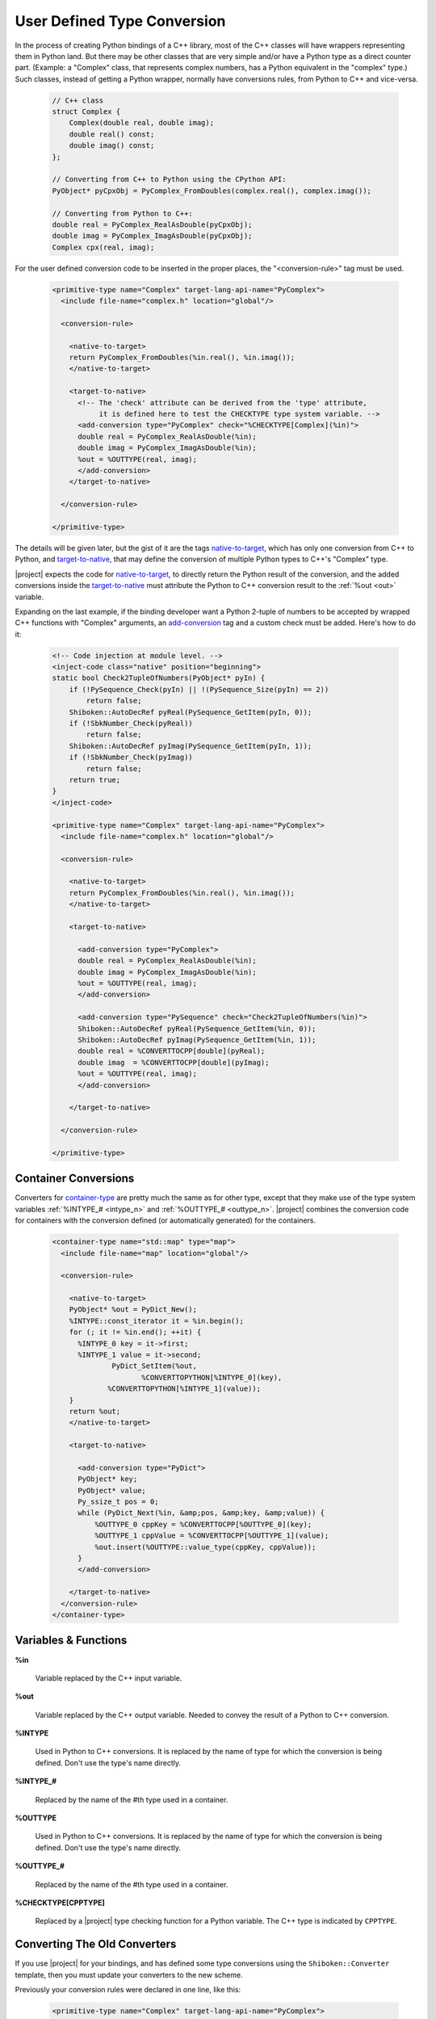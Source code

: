 ****************************
User Defined Type Conversion
****************************

In the process of creating Python bindings of a C++ library, most of the C++
classes will have wrappers representing them in Python land.
But there may be other classes that are very simple and/or have a Python type
as a direct counter part. (Example: a "Complex" class, that represents complex
numbers, has a Python equivalent in the "complex" type.) Such classes, instead
of getting a Python wrapper, normally have conversions rules, from Python to
C++ and vice-versa.

      .. code-block:: c++

          // C++ class
          struct Complex {
              Complex(double real, double imag);
              double real() const;
              double imag() const;
          };

          // Converting from C++ to Python using the CPython API:
          PyObject* pyCpxObj = PyComplex_FromDoubles(complex.real(), complex.imag());

          // Converting from Python to C++:
          double real = PyComplex_RealAsDouble(pyCpxObj);
          double imag = PyComplex_ImagAsDouble(pyCpxObj);
          Complex cpx(real, imag);


For the user defined conversion code to be inserted in the proper places,
the "<conversion-rule>" tag must be used.

      .. code-block:: xml

        <primitive-type name="Complex" target-lang-api-name="PyComplex">
          <include file-name="complex.h" location="global"/>

          <conversion-rule>

            <native-to-target>
            return PyComplex_FromDoubles(%in.real(), %in.imag());
            </native-to-target>

            <target-to-native>
              <!-- The 'check' attribute can be derived from the 'type' attribute,
                   it is defined here to test the CHECKTYPE type system variable. -->
              <add-conversion type="PyComplex" check="%CHECKTYPE[Complex](%in)">
              double real = PyComplex_RealAsDouble(%in);
              double imag = PyComplex_ImagAsDouble(%in);
              %out = %OUTTYPE(real, imag);
              </add-conversion>
            </target-to-native>

          </conversion-rule>

        </primitive-type>


The details will be given later, but the gist of it are the tags
`<native-to-target>`_, which has only one conversion from C++ to Python, and
`<target-to-native>`_, that may define the conversion of multiple Python types
to C++'s "Complex" type.

.. image:: images/converter.png
    :height: 240px
    :align: center

|project| expects the code for `<native-to-target>`_, to directly return the
Python result of the conversion, and the added conversions inside the
`<target-to-native>`_ must attribute the Python to C++ conversion result to
the :ref:`%out <out>` variable.

Expanding on the last example, if the binding developer want a Python 2-tuple
of numbers to be accepted by wrapped C++ functions with "Complex" arguments,
an `<add-conversion>`_ tag and a custom check must be added.
Here's how to do it:

      .. code-block:: xml

        <!-- Code injection at module level. -->
        <inject-code class="native" position="beginning">
        static bool Check2TupleOfNumbers(PyObject* pyIn) {
            if (!PySequence_Check(pyIn) || !(PySequence_Size(pyIn) == 2))
                return false;
            Shiboken::AutoDecRef pyReal(PySequence_GetItem(pyIn, 0));
            if (!SbkNumber_Check(pyReal))
                return false;
            Shiboken::AutoDecRef pyImag(PySequence_GetItem(pyIn, 1));
            if (!SbkNumber_Check(pyImag))
                return false;
            return true;
        }
        </inject-code>

        <primitive-type name="Complex" target-lang-api-name="PyComplex">
          <include file-name="complex.h" location="global"/>

          <conversion-rule>

            <native-to-target>
            return PyComplex_FromDoubles(%in.real(), %in.imag());
            </native-to-target>

            <target-to-native>

              <add-conversion type="PyComplex">
              double real = PyComplex_RealAsDouble(%in);
              double imag = PyComplex_ImagAsDouble(%in);
              %out = %OUTTYPE(real, imag);
              </add-conversion>

              <add-conversion type="PySequence" check="Check2TupleOfNumbers(%in)">
              Shiboken::AutoDecRef pyReal(PySequence_GetItem(%in, 0));
              Shiboken::AutoDecRef pyImag(PySequence_GetItem(%in, 1));
              double real = %CONVERTTOCPP[double](pyReal);
              double imag  = %CONVERTTOCPP[double](pyImag);
              %out = %OUTTYPE(real, imag);
              </add-conversion>

            </target-to-native>

          </conversion-rule>

        </primitive-type>


.. _container_conversions:

Container Conversions
=====================

Converters for `<container-type>`_ are pretty much the same as for other type,
except that they make use of the type system variables
:ref:`%INTYPE_# <intype_n>` and :ref:`%OUTTYPE_# <outtype_n>`.
|project| combines the conversion code for containers with the conversion
defined (or automatically generated) for the containers.

.. _`container-type`: http://www.pyside.org/docs/apiextractor/typesystem_specifying_types.html#container-type

      .. code-block:: xml

            <container-type name="std::map" type="map">
              <include file-name="map" location="global"/>

              <conversion-rule>

                <native-to-target>
                PyObject* %out = PyDict_New();
                %INTYPE::const_iterator it = %in.begin();
                for (; it != %in.end(); ++it) {
                  %INTYPE_0 key = it->first;
                  %INTYPE_1 value = it->second;
                          PyDict_SetItem(%out,
                                 %CONVERTTOPYTHON[%INTYPE_0](key),
                         %CONVERTTOPYTHON[%INTYPE_1](value));
                }
                return %out;
                </native-to-target>

                <target-to-native>

                  <add-conversion type="PyDict">
                  PyObject* key;
                  PyObject* value;
                  Py_ssize_t pos = 0;
                  while (PyDict_Next(%in, &amp;pos, &amp;key, &amp;value)) {
                      %OUTTYPE_0 cppKey = %CONVERTTOCPP[%OUTTYPE_0](key);
                      %OUTTYPE_1 cppValue = %CONVERTTOCPP[%OUTTYPE_1](value);
                      %out.insert(%OUTTYPE::value_type(cppKey, cppValue));
                  }
                  </add-conversion>

                </target-to-native>
              </conversion-rule>
            </container-type>


.. _variables_and_functions:

Variables & Functions
=====================


.. _in:

**%in**

  Variable replaced by the C++ input variable.


.. _out:

**%out**

  Variable replaced by the C++ output variable. Needed to convey the
  result of a Python to C++ conversion.


.. _intype:

**%INTYPE**

  Used in Python to C++ conversions. It is replaced by the name of type for
  which the conversion is being defined. Don't use the type's name directly.


.. _intype_n:

**%INTYPE_#**

  Replaced by the name of the #th type used in a container.


.. _outtype:

**%OUTTYPE**

  Used in Python to C++ conversions. It is replaced by the name of type for
  which the conversion is being defined. Don't use the type's name directly.


.. _outtype_n:

**%OUTTYPE_#**

  Replaced by the name of the #th type used in a container.


.. _checktype:

**%CHECKTYPE[CPPTYPE]**

  Replaced by a |project| type checking function for a Python variable.
  The C++ type is indicated by ``CPPTYPE``.


.. _oldconverters:

Converting The Old Converters
=============================

If you use |project| for your bindings, and has defined some type conversions
using the ``Shiboken::Converter`` template, then you must update your converters
to the new scheme.

Previously your conversion rules were declared in one line, like this:


    .. code-block:: xml

        <primitive-type name="Complex" target-lang-api-name="PyComplex">
          <include file-name="complex.h" location="global"/>
          <conversion-rule file="complex_conversions.h"/>
        </primitive-type>


And implemented in a separate C++ file, like this:


    .. code-block:: c++

        namespace Shiboken {
        template<> struct Converter<Complex>
        {
            static inline bool checkType(PyObject* pyObj) {
                return PyComplex_Check(pyObj);
            }
            static inline bool isConvertible(PyObject* pyObj) {
                return PyComplex_Check(pyObj);
            }
            static inline PyObject* toPython(void* cppobj) {
                return toPython(*reinterpret_cast<Complex*>(cppobj));
            }
            static inline PyObject* toPython(const Complex& cpx) {
                return PyComplex_FromDoubles(cpx.real(), cpx.imag());
            }
            static inline Complex toCpp(PyObject* pyobj) {
                double real =  PyComplex_RealAsDouble(pyobj);
                double imag =  PyComplex_ImagAsDouble(pyobj);
                return Complex(real, imag);
            }
        };
        }


In this case, the parts of the implementation that will be used in the new
conversion-rule are the ones in the two last method
``static inline PyObject* toPython(const Complex& cpx)`` and
``static inline Complex toCpp(PyObject* pyobj)``. The ``isConvertible`` method
is gone, and the ``checkType`` is now an attribute of the `<add-conversion>`_
tag. Refer back to the first example in this page and you will be able to
correlate the above template with the new scheme of conversion rule definition.

.. _`<native-to-target>`: http://www.pyside.org/docs/apiextractor/typesystem_conversionrule.html#native-to-target
.. _`<target-to-native>`: http://www.pyside.org/docs/apiextractor/typesystem_conversionrule.html#target-to-native
.. _`<add-conversion>`: http://www.pyside.org/docs/apiextractor/typesystem_conversionrule.html#add-conversion
